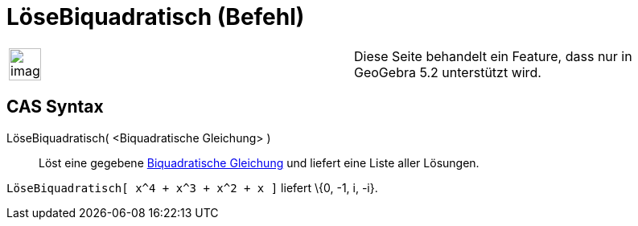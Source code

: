 = LöseBiquadratisch (Befehl)
:page-en: commands/SolveQuartic
ifdef::env-github[:imagesdir: /de/modules/ROOT/assets/images]

[width="100%",cols="50%,50%",]
|===
a|
image:Ambox_content.png[image,width=40,height=40]

|Diese Seite behandelt ein Feature, dass nur in GeoGebra 5.2 unterstützt wird.
|===

== CAS Syntax

LöseBiquadratisch( <Biquadratische Gleichung> )::
  Löst eine gegebene http://en.wikipedia.org/wiki/Biquadratische_Gleichung[Biquadratische Gleichung] und liefert eine
  Liste aller Lösungen.

[EXAMPLE]
====

`++LöseBiquadratisch[ x^4 + x^3 + x^2 + x ]++` liefert \{0, -1, i, -i}.

====
